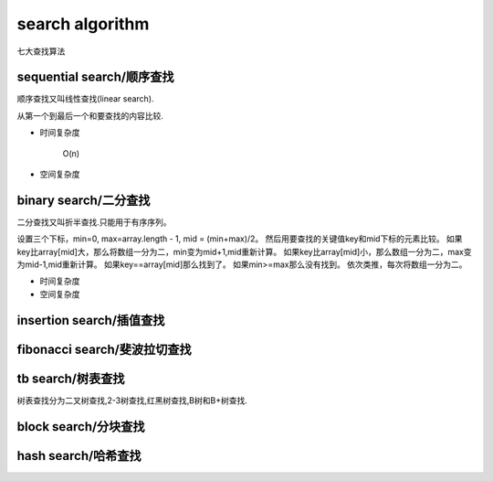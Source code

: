 .. _searchalgorithm:

search algorithm
================

七大查找算法

sequential search/顺序查找
--------------------------

顺序查找又叫线性查找(linear search).

从第一个到最后一个和要查找的内容比较.

* 时间复杂度

    O(n)

* 空间复杂度

binary search/二分查找
----------------------

二分查找又叫折半查找.只能用于有序序列。

设置三个下标，min=0, max=array.length - 1, mid = (min+max)/2。
然后用要查找的关键值key和mid下标的元素比较。
如果key比array[mid]大，那么将数组一分为二，min变为mid+1,mid重新计算。
如果key比array[mid]小，那么数组一分为二，max变为mid-1,mid重新计算。
如果key==array[mid]那么找到了。
如果min>=max那么没有找到。
依次类推，每次将数组一分为二。

* 时间复杂度

* 空间复杂度

insertion search/插值查找
-------------------------

fibonacci search/斐波拉切查找
-----------------------------

tb search/树表查找
------------------

树表查找分为二叉树查找,2-3树查找,红黑树查找,B树和B+树查找.

block search/分块查找
---------------------

hash search/哈希查找
--------------------

